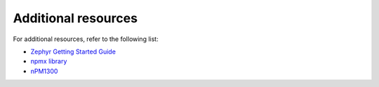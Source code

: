 .. _additional_resources:

Additional resources
####################

For additional resources, refer to the following list:

* `Zephyr Getting Started Guide`_
* `npmx library`_
* `nPM1300`_

.. _Zephyr Getting Started Guide: https://docs.zephyrproject.org/latest/develop/getting_started/index.html
.. _npmx library: https://github.com/NordicSemiconductor/npmx
.. _nPM1300: https://www.nordicsemi.com/Products/nPM1300